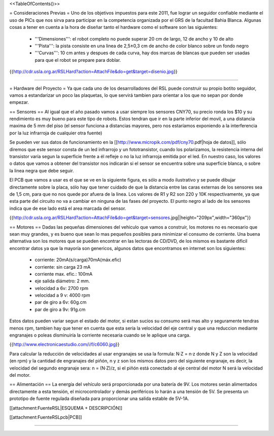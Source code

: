 <<TableOfContents()>>

= Consideraciones Previas =
Uno de los objetivos impuestos para este 2011, fue lograr un seguidor confiable mediante el uso de PICs que nos sirva para participar en la competencia organizada por el GRS de la facultad Bahia Blanca. Algunas cosas a tener en cuenta a la hora de diseñar tanto el hardware como el software son las siguientes:

 * '''Dimensiones''': el robot completo no puede superar 20 cm de largo, 12 de ancho y 10 de alto
 * '''Pista''': la pista consiste en una linea de 2,5±0,3  cm de ancho de color blanco sobre un fondo negro
 * '''Curvas''': 10 cm antes y despues de cada curva, hay dos marcas de blancas que pueden ser usadas para que el robot se prepare para doblar.

{{http://cdr.usla.org.ar/RSLHard?action=AttachFile&do=get&target=disenio.jpg}}

----

= Hardware del Proyecto =
Ya que cada uno de los desarrolladores del RSL puede construir su propio botito seguidor, vamos a estandarizar un poco las plaquetas, lo que servirá tambien para orientar a los que no sepan por donde empezar.

== Sensores ==
Al igual que el año pasado vamos a usar siempre los sensores CNY70, su precio ronda los $10 y su rendimiento es muy bueno para este tipo de robots. Estos tendran que ir en la parte inferior del movil, a una distancia maxima de 5 mm del piso (el sensor funciona a distancias mayores, pero nos estaríamos exponiendo a la interferencia por la luz infrarroja de cualquier otra fuente)

Se pueden ver sus datos de funcionamiento en la [[http://www.micropik.com/pdf/cny70.pdf|hoja de datos]], sólo diremos que este sensor consta de un led infrarrojo y un fototransistor, cuando los polarizamos, la resistencia interna del transistor varía segun la superficie frente a él refleje o no la luz infrarroja emitida por el led. En nuestro caso, los valores o datos que vamos a obtener del transistor nos indicarán si el sensor se encuentra sobre una superficie blanca, o sobre la linea negra que debe seguir.

El PCB que vamos a usar es el que se ve en la siguiente figura, es sólo a modo ilustrativo y se puede dibujar directamente sobre la placa, sólo hay que tener cuidado de que la distancia entre las caras externas de los sensores sea de 1,5 cm, para que no nos quede por afuera de la linea. Los valores de R1 y R2 son  220 y 10K respectivamente, ya que esta parte del circuito no va a cambiar en ninguna de las fases del proyecto. El punto negro al lado de los sensores indica que de ese lado está el area marcada del sensor.

{{http://cdr.usla.org.ar/RSLHard?action=AttachFile&do=get&target=sensores.jpg||height="209px",width="360px"}}

== Motores ==
Dadas las pequeñas dimensiones del vehiculo que vamos a construir, los motores no es necesario que sean muy grandes, y es bueno que sean lo mas pequeños posibles para minimizar el consumo de corriente. Una buena alternativa son los motores que se pueden encontrar en las lectoras de CD/DVD, de los mismos es bastante dificil encontrar datos ya que la mayoría son genericos, algunos datos que encontramos en internet son los siguientes:

 * corriente: 20mA(s/carga)70mA(máx.efic)
 * corriente: sin carga 23 mA
 * corriente max. efic.: 100mA
 * eje salida diámetro: 2 mm.
 * velocidad a 6v: 2700 rpm
 * velocidad a 9 v: 4000 rpm
 * par de giro a 6v: 60g.cm
 * par de giro a 9v: 91g.cm

Estos datos pueden variar segun el estado del motor, si estan sucios su consumo será mas alto y seguramente tendras menos rpm, tambien hay que tener en cuenta que esta sería la velocidad del eje central y que una reduccion mediante engranajes o poleas disminuiría la corriente necesaria cuando se le aplique una carga.

{{http://www.electronicaestudio.com/i/f/c6060.jpg}}

Para calcular la reducción de velocidades al usar engranajes se usa la formula: N·Z = n·z donde N y Z son la velocidad (en rpm) y la cantidad de engranajes del piñón, n y z son los mismos datos pero del siguiente engranaje, es decir, la velocidad del segundo engranaje sera: n = (N·Z)/z, si el piñón está conectado al eje central del motor N será la velocidad del motor.

== Alimentación ==
La energía del vehículo será proporcionada por una batería de 9V. Los motores serán alimentados directamente a esta tensión, el microcontrolador y demás periféricos lo harán a una tensión de 5V. Se presenta un prototipo de fuente regulada diseñada para proporcionar una salida estable de 5V-1A.

[[attachment:FuenteRSL|ESQUEMA + DESCRIPCIÓN]]

[[attachment:FuenteRSLpcb|PCB]]

----
